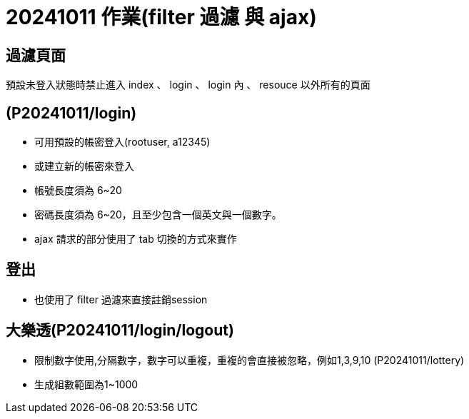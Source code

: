 = 20241011 作業(filter 過濾 與 ajax)

== 過濾頁面

預設未登入狀態時禁止進入 index 、 login  、 login 內 、 resouce 以外所有的頁面

== (P20241011/login)

* 可用預設的帳密登入(rootuser, a12345)

* 或建立新的帳密來登入

* 帳號長度須為 6~20

* 密碼長度須為 6~20，且至少包含一個英文與一個數字。

* ajax 請求的部分使用了 tab 切換的方式來實作

== 登出

* 也使用了 filter 過濾來直接註銷session

== 大樂透(P20241011/login/logout)

* 限制數字使用,分隔數字，數字可以重複，重複的會直接被忽略，例如1,3,9,10 (P20241011/lottery)

* 生成組數範圍為1~1000

